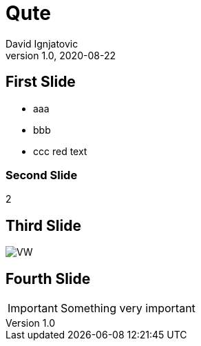 = Qute
David Ignjatovic
1.0, 2020-08-22
ifndef::sourcedir[:sourcedir: ..example/src/main/java]
ifndef::imagesdir[:imagesdir: images]
ifndef::backend[:backend: html5]
:icons: font

== First Slide

* aaa
* bbb
* ccc [red]#red text#

=== Second Slide

2

== Third Slide

image:https://images.pexels.com/photos/3966425/pexels-photo-3966425.jpeg?auto=compress&cs=tinysrgb&dpr=2&h=650&w=940[VW]

== Fourth Slide

IMPORTANT: Something very important